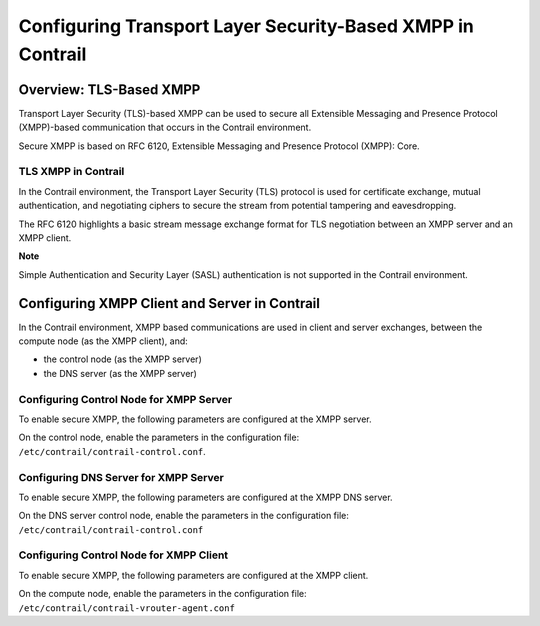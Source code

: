 Configuring Transport Layer Security-Based XMPP in Contrail
===========================================================

 

Overview: TLS-Based XMPP
------------------------

Transport Layer Security (TLS)-based XMPP can be used to secure all
Extensible Messaging and Presence Protocol (XMPP)-based communication
that occurs in the Contrail environment.

Secure XMPP is based on RFC 6120, Extensible Messaging and Presence
Protocol (XMPP): Core.

TLS XMPP in Contrail
~~~~~~~~~~~~~~~~~~~~

In the Contrail environment, the Transport Layer Security (TLS) protocol
is used for certificate exchange, mutual authentication, and negotiating
ciphers to secure the stream from potential tampering and eavesdropping.

The RFC 6120 highlights a basic stream message exchange format for TLS
negotiation between an XMPP server and an XMPP client.

**Note**

Simple Authentication and Security Layer (SASL) authentication is not
supported in the Contrail environment.

Configuring XMPP Client and Server in Contrail
----------------------------------------------

In the Contrail environment, XMPP based communications are used in
client and server exchanges, between the compute node (as the XMPP
client), and:

-  the control node (as the XMPP server)

-  the DNS server (as the XMPP server)

Configuring Control Node for XMPP Server
~~~~~~~~~~~~~~~~~~~~~~~~~~~~~~~~~~~~~~~~

To enable secure XMPP, the following parameters are configured at the
XMPP server.

| On the control node, enable the parameters in the configuration file:
| ``/etc/contrail/contrail-control.conf``.

.. raw:: html

   <table data-cellspacing="0" style="border-top:thin solid black;" width="99%">
   <colgroup>
   <col style="width: 33%" />
   <col style="width: 33%" />
   <col style="width: 33%" />
   </colgroup>
   <thead>
   <tr class="header">
   <th style="text-align: left;"><p>Parameter</p></th>
   <th style="text-align: left;"><p>Description</p></th>
   <th style="text-align: left;"><p>Default</p></th>
   </tr>
   </thead>
   <tbody>
   <tr class="odd">
   <td style="text-align: left;"><p><code class="inline" data-v-pre="">xmpp_server_cert</code></p></td>
   <td style="text-align: left;"><p>Path to the node's public certificate</p></td>
   <td style="text-align: left;"><p><code class="inline" data-v-pre="">/etc/contrail/ssl/certs/server.pem</code></p></td>
   </tr>
   <tr class="even">
   <td style="text-align: left;"><p><code class="inline" data-v-pre="">xmpp_server_key</code></p></td>
   <td style="text-align: left;"><p>Path to server's or node's private key</p></td>
   <td style="text-align: left;"><p><code class="inline" data-v-pre="">/etc/contrail/ssl/private/server-privkey.pem</code></p></td>
   </tr>
   <tr class="odd">
   <td style="text-align: left;"><p><code class="inline" data-v-pre="">xmpp_ca_cert</code></p></td>
   <td style="text-align: left;"><p>Path to CA certificate</p></td>
   <td style="text-align: left;"><p><code class="inline" data-v-pre="">/etc/contrail/ssl/certs/ca-cert.pem</code></p></td>
   </tr>
   <tr class="even">
   <td style="text-align: left;"><p><code class="inline" data-v-pre="">xmpp_auth_enable=true</code></p></td>
   <td style="text-align: left;"><p>Enables SSL based XMPP</p></td>
   <td style="text-align: left;"><p>Default is set to false, XMPP is disabled.</p>
   <p><strong>Note:</strong> The keyword <code class="inline" data-v-pre="">true</code> is case sensitive.</p></td>
   </tr>
   </tbody>
   </table>

Configuring DNS Server for XMPP Server
~~~~~~~~~~~~~~~~~~~~~~~~~~~~~~~~~~~~~~

To enable secure XMPP, the following parameters are configured at the
XMPP DNS server.

| On the DNS server control node, enable the parameters in the
  configuration file:
| ``/etc/contrail/contrail-control.conf``

.. raw:: html

   <table data-cellspacing="0" style="border-top:thin solid black;" width="99%">
   <colgroup>
   <col style="width: 33%" />
   <col style="width: 33%" />
   <col style="width: 33%" />
   </colgroup>
   <thead>
   <tr class="header">
   <th style="text-align: left;"><p>Parameter</p></th>
   <th style="text-align: left;"><p>Description</p></th>
   <th style="text-align: left;"><p>Default</p></th>
   </tr>
   </thead>
   <tbody>
   <tr class="odd">
   <td style="text-align: left;"><p><code class="inline" data-v-pre="">xmpp_server_cert</code></p></td>
   <td style="text-align: left;"><p>Path to the node's public certificate</p></td>
   <td style="text-align: left;"><p><code class="inline" data-v-pre="">/etc/contrail/ssl/certs/server.pem</code></p></td>
   </tr>
   <tr class="even">
   <td style="text-align: left;"><p><code class="inline" data-v-pre="">xmpp_server_key</code></p></td>
   <td style="text-align: left;"><p>Path to server's/node's private key</p></td>
   <td style="text-align: left;"><p><code class="inline" data-v-pre="">/etc/contrail/ssl/certs/server-privkey.pem</code></p></td>
   </tr>
   <tr class="odd">
   <td style="text-align: left;"><p><code class="inline" data-v-pre="">xmpp_ca_cert</code></p></td>
   <td style="text-align: left;"><p>Path to CA certificate</p></td>
   <td style="text-align: left;"><p><code class="inline" data-v-pre="">/etc/contrail/ssl/certs/ca-cert.pem</code></p></td>
   </tr>
   <tr class="even">
   <td style="text-align: left;"><p><code class="inline" data-v-pre="">xmpp_dns_auth_enable=true</code></p></td>
   <td style="text-align: left;"><p>Enables SSL based XMPP</p></td>
   <td style="text-align: left;"><p>Default is set to false, XMPP is disabled.</p>
   <p><strong>Note:</strong> The keyword <code class="inline" data-v-pre="">true</code> is case sensitive.</p></td>
   </tr>
   </tbody>
   </table>

Configuring Control Node for XMPP Client
~~~~~~~~~~~~~~~~~~~~~~~~~~~~~~~~~~~~~~~~

To enable secure XMPP, the following parameters are configured at the
XMPP client.

| On the compute node, enable the parameters in the configuration file:
| ``/etc/contrail/contrail-vrouter-agent.conf``

.. raw:: html

   <table data-cellspacing="0" style="border-top:thin solid black;" width="99%">
   <colgroup>
   <col style="width: 33%" />
   <col style="width: 33%" />
   <col style="width: 33%" />
   </colgroup>
   <thead>
   <tr class="header">
   <th style="text-align: left;"><p>Parameter</p></th>
   <th style="text-align: left;"><p>Description</p></th>
   <th style="text-align: left;"><p>Default</p></th>
   </tr>
   </thead>
   <tbody>
   <tr class="odd">
   <td style="text-align: left;"><p><code class="inline" data-v-pre="">xmpp_server_cert</code></p></td>
   <td style="text-align: left;"><p>Path to the node's public certificate</p></td>
   <td style="text-align: left;"><p><code class="inline" data-v-pre="">/etc/contrail/ssl/certs/server.pem</code></p></td>
   </tr>
   <tr class="even">
   <td style="text-align: left;"><p><code class="inline" data-v-pre="">xmpp_server_key</code></p></td>
   <td style="text-align: left;"><p>Path to server's/node's private key</p></td>
   <td style="text-align: left;"><p><code class="inline" data-v-pre="">/etc/contrail/ssl/private/server-privkey.pem</code></p></td>
   </tr>
   <tr class="odd">
   <td style="text-align: left;"><p><code class="inline" data-v-pre="">xmpp_ca_cert</code></p></td>
   <td style="text-align: left;"><p>Path to CA certificate</p></td>
   <td style="text-align: left;"><p><code class="inline" data-v-pre="">/etc/contrail/ssl/certs/ca-cert.pem</code></p></td>
   </tr>
   <tr class="even">
   <td style="text-align: left;"><p><code class="inline" data-v-pre="">xmpp_auth_enable=true  xmpp_dns_auth_enable=true</code></p></td>
   <td style="text-align: left;"><p>Enables SSL based XMPP</p></td>
   <td style="text-align: left;"><p>Default is set to false, XMPP is disabled.</p>
   <p><strong>Note:</strong> The keyword <code class="inline" data-v-pre="">true</code> is case sensitive.</p></td>
   </tr>
   </tbody>
   </table>

 
